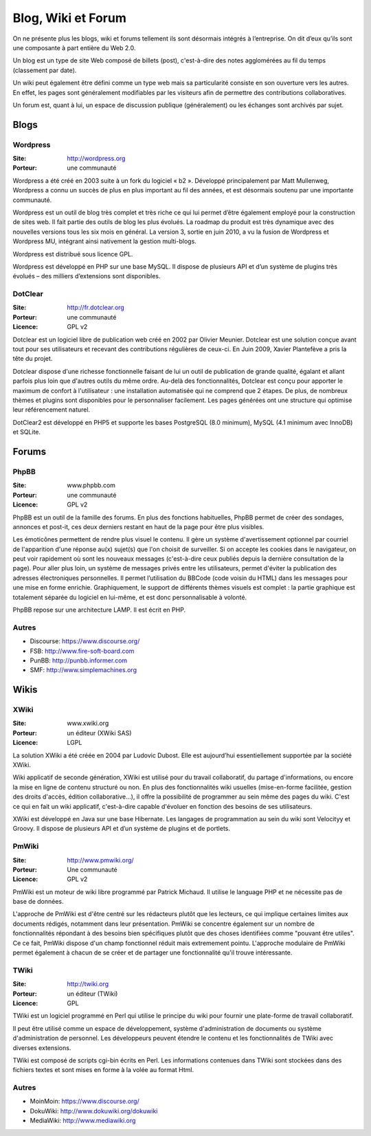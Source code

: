 Blog, Wiki et Forum
===================

On ne présente plus les blogs, wiki et forums tellement ils sont désormais intégrés à l’entreprise. On dit d’eux qu’ils sont une composante à part entière du Web 2.0.

Un blog est un type de site Web composé de billets (post), c'est-à-dire des notes agglomérées au fil du temps (classement par date).

Un wiki peut également être défini comme un type web mais sa particularité consiste en son ouverture vers les autres. En effet, les pages sont généralement modifiables par les visiteurs afin de permettre des contributions collaboratives.

Un forum est, quant à lui, un espace de discussion publique (généralement) ou les échanges sont archivés par sujet.


Blogs
~~~~~

Wordpress
---------

:Site: http://wordpress.org
:Porteur: une communauté

Wordpress a été créé en 2003 suite à un fork du logiciel « b2 ». Développé principalement par Matt Mullenweg, Wordpress a connu un succès de plus en plus important au fil des années, et est désormais soutenu par une importante communauté.

Wordpress est un outil de blog très complet et très riche ce qui lui permet d’être également employé pour la construction de sites web. Il fait partie des outils de blog les plus évolués. La roadmap du produit est très dynamique avec des nouvelles versions tous les six mois en général. La version 3, sortie en juin 2010, a vu la fusion de Wordpress et Wordpress MU, intégrant ainsi nativement la gestion multi-blogs.

Wordpress est distribué sous licence GPL.

Wordpress est développé en PHP sur une base MySQL. Il dispose de plusieurs API et d’un système de plugins très évolués – des milliers d’extensions sont disponibles.


DotClear
--------

:Site: http://fr.dotclear.org
:Porteur: une communauté
:Licence: GPL v2

Dotclear est un logiciel libre de publication web créé en 2002 par Olivier Meunier. Dotclear est une solution conçue avant tout pour ses utilisateurs et recevant des contributions régulières de ceux-ci. En Juin 2009, Xavier Plantefève a pris la tête du projet.

Dotclear dispose d'une richesse fonctionnelle faisant de lui un outil de publication de grande qualité, égalant et allant parfois plus loin que d'autres outils du même ordre. Au-delà des fonctionnalités, Dotclear est conçu pour apporter le maximum de confort à l'utilisateur : une installation automatisée qui ne comprend que 2 étapes. De plus, de nombreux thèmes et plugins sont disponibles pour le personnaliser facilement. Les pages générées ont une structure qui optimise leur référencement naturel.

DotClear2 est développé en PHP5 et supporte les bases PostgreSQL (8.0 minimum), MySQL (4.1 minimum avec InnoDB) et SQLite.


Forums
~~~~~~

PhpBB
-----

:Site: www.phpbb.com
:Porteur: une communauté
:Licence: GPL v2

PhpBB est un outil de la famille des forums. En plus des fonctions habituelles, PhpBB permet de créer des sondages, annonces et post-it, ces deux derniers restant en haut de la page pour être plus visibles.

Les émoticônes permettent de rendre plus visuel le contenu. Il gère un système d'avertissement optionnel par courriel de l'apparition d'une réponse au(x) sujet(s) que l'on choisit de surveiller. Si on accepte les cookies dans le navigateur, on peut voir rapidement où sont les nouveaux messages (c'est-à-dire ceux publiés depuis la dernière consultation de la page). Pour aller plus loin, un système de messages privés entre les utilisateurs, permet d'éviter la publication des adresses électroniques personnelles. Il permet l’utilisation du BBCode (code voisin du HTML) dans les messages pour une mise en forme enrichie. Graphiquement, le support de différents thèmes visuels est complet : la partie graphique est totalement séparée du logiciel en lui-même, et est donc personnalisable à volonté.

PhpBB repose sur une architecture LAMP. Il est écrit en PHP.

Autres
------

- Discourse: https://www.discourse.org/
- FSB: http://www.fire-soft-board.com
- PunBB: http://punbb.informer.com
- SMF: http://www.simplemachines.org


Wikis
~~~~~

XWiki
-----

:Site: www.xwiki.org
:Porteur: un éditeur (XWiki SAS)
:Licence: LGPL

La solution XWiki a été créée en 2004 par Ludovic Dubost. Elle est aujourd’hui essentiellement supportée par la société XWiki.

Wiki applicatif de seconde génération, XWiki est utilisé pour du travail collaboratif, du partage d'informations, ou encore la mise en ligne de contenu structuré ou non. En plus des fonctionnalités wiki usuelles (mise-en-forme facilitée, gestion des droits d'accès, édition collaborative...), il offre la possibilité de programmer au sein même des pages du wiki. C'est ce qui en fait un wiki applicatif, c'est-à-dire capable d'évoluer en fonction des besoins de ses utilisateurs.

XWiki est développé en Java sur une base Hibernate. Les langages de programmation au sein du wiki sont Velocityy et Groovy. Il dispose de plusieurs API et d’un système de plugins et de portlets.


PmWiki
------

:Site: http://www.pmwiki.org/
:Porteur: Une communauté
:Licence: GPL v2

PmWiki est un moteur de wiki libre programmé par Patrick Michaud. Il utilise le language PHP et ne nécessite pas de base de données.

L'approche de PmWiki est d'être centré sur les rédacteurs plutôt que les lecteurs, ce qui implique certaines limites aux documents rédigés, notamment dans leur présentation. PmWiki se concentre également sur un nombre de fonctionnalités répondant à des besoins bien spécifiques plutôt que des choses identifiées comme "pouvant être utiles". Ce ce fait, PmWiki dispose d'un champ fonctionnel réduit mais extremement pointu. L'approche modulaire de PmWiki permet également à chacun de se créer et de partager une fonctionnalité qu'il trouve intéressante.

TWiki
-----

:Site: http://twiki.org
:Porteur: un éditeur (TWiki)
:Licence: GPL

TWiki est un logiciel programmé en Perl qui utilise le principe du wiki pour fournir une plate-forme de travail collaboratif.

Il peut être utilisé comme un espace de développement, système d'administration de documents ou système d'administration de personnel. Les développeurs peuvent étendre le contenu et les fonctionnalités de TWiki avec diverses extensions.

TWiki est composé de scripts cgi-bin écrits en Perl. Les informations contenues dans TWiki sont stockées dans des fichiers textes et sont mises en forme à la volée au format Html.


Autres
------

- MoinMoin: https://www.discourse.org/
- DokuWiki: http://www.dokuwiki.org/dokuwiki
- MediaWiki: http://www.mediawiki.org

